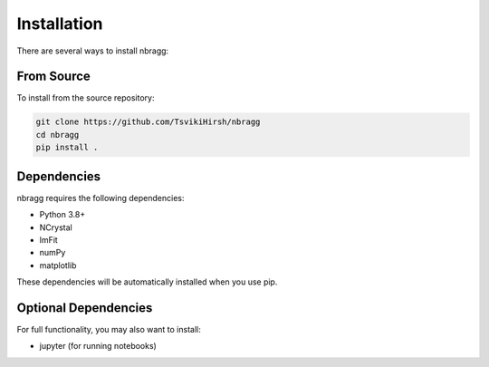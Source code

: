 ============
Installation
============

There are several ways to install nbragg:

.. From PyPI
.. ---------

.. You can install the latest stable version directly from PyPI:

.. .. code-block:: bash

..     pip install nbragg

From Source
-----------

To install from the source repository:

.. code-block:: bash

    git clone https://github.com/TsvikiHirsh/nbragg
    cd nbragg
    pip install .

Dependencies
------------

nbragg requires the following dependencies:

- Python 3.8+
- NCrystal
- lmFit
- numPy
- matplotlib

These dependencies will be automatically installed when you use pip.

Optional Dependencies
---------------------

For full functionality, you may also want to install:

- jupyter (for running notebooks)
.. - Plotting libraries (seaborn, plotly)